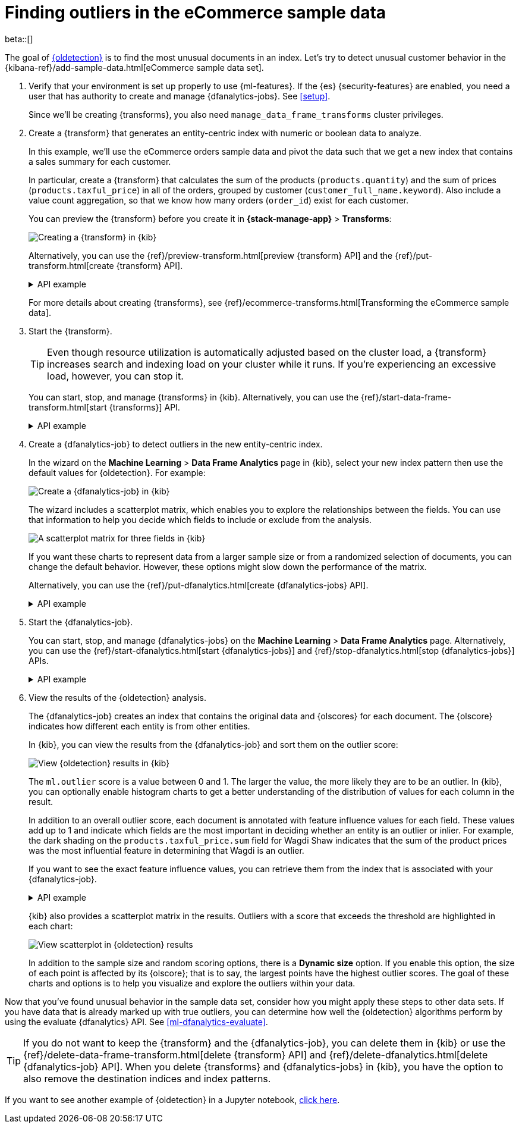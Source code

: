 [role="xpack"]
[testenv="platinum"]
[[ecommerce-outliers]]
= Finding outliers in the eCommerce sample data

beta::[]

The goal of <<dfa-outlier-detection,{oldetection}>> is to find the most unusual
documents in an index. Let's try to detect unusual customer behavior in the 
{kibana-ref}/add-sample-data.html[eCommerce sample data set]. 

. Verify that your environment is set up properly to use {ml-features}. 
If the {es} {security-features} are enabled, you need a user that has authority
to create and manage {dfanalytics-jobs}. See <<setup>>.
+
--
Since we'll be creating {transforms}, you also need
`manage_data_frame_transforms` cluster privileges.
--

. Create a {transform} that generates an entity-centric index with numeric or
boolean data to analyze.
+
--
In this example, we'll use the eCommerce orders sample data and pivot the data
such that we get a new index that contains a sales summary for each customer.

In particular, create a {transform} that calculates the sum of the products
(`products.quantity`) and the sum of prices (`products.taxful_price`) in all of
the orders, grouped by customer (`customer_full_name.keyword`). Also include a value
count aggregation, so that we know how many orders (`order_id`) exist for each
customer.

You can preview the {transform} before you create it in *{stack-manage-app}*
> *Transforms*:

[role="screenshot"]
image::images/ecommerce-transform-preview.png["Creating a {transform} in {kib}"]

Alternatively, you can use the
{ref}/preview-transform.html[preview {transform} API] and the
{ref}/put-transform.html[create {transform} API].

.API example
[%collapsible]
====
[source,console]
--------------------------------------------------
POST _data_frame/transforms/_preview
{
  "source": {
    "index": [
      "kibana_sample_data_ecommerce"
    ]
  },
  "pivot": {
    "group_by": {
      "customer_full_name.keyword": {
        "terms": {
          "field": "customer_full_name.keyword"
        }
      }
    },
    "aggregations": {
      "products.quantity.sum": {
        "sum": {
          "field": "products.quantity"
        }
      },
      "products.taxful_price.sum": {
        "sum": {
          "field": "products.taxful_price"
        }
      },
      "order_id.value_count": {
        "value_count": {
          "field": "order_id"
        }
      }
    }
  }
}

PUT _data_frame/transforms/ecommerce-customer-sales
{
  "source": {
    "index": [
      "kibana_sample_data_ecommerce"
    ]
  },
  "pivot": {
    "group_by": {
      "customer_full_name.keyword": {
        "terms": {
          "field": "customer_full_name.keyword"
        }
      }
    },
    "aggregations": {
      "products.quantity.sum": {
        "sum": {
          "field": "products.quantity"
        }
      },
      "products.taxful_price.sum": {
        "sum": {
          "field": "products.taxful_price"
        }
      },
      "order_id.value_count": {
        "value_count": {
          "field": "order_id"
        }
      }
    }
  },
  "description": "E-commerce sales by customer",
  "dest": {
    "index": "ecommerce-customer-sales"
  }
}
--------------------------------------------------
// TEST[skip:set up sample data]
====

For more details about creating {transforms}, see
{ref}/ecommerce-transforms.html[Transforming the eCommerce sample data].
--

. Start the {transform}.
+
--

TIP: Even though resource utilization is automatically adjusted based on the
cluster load, a {transform} increases search and indexing load on your
cluster while it runs. If you're experiencing an excessive load, however, you
can stop it.

You can start, stop, and manage {transforms} in {kib}. Alternatively, you can
use the {ref}/start-data-frame-transform.html[start {transforms}] API.

.API example
[%collapsible]
====
[source,console]
--------------------------------------------------
POST _data_frame/transforms/ecommerce-customer-sales/_start
--------------------------------------------------
// TEST[skip:setup kibana sample data]
====
--

. Create a {dfanalytics-job} to detect outliers in the new entity-centric index.
+
--
In the wizard on the *Machine Learning* > *Data Frame Analytics* page in {kib},
select your new index pattern then use the default values for {oldetection}. For
example:

[role="screenshot"]
image::images/ecommerce-outlier-job-1.png["Create a {dfanalytics-job} in {kib}"]

The wizard includes a scatterplot matrix, which enables you to explore the 
relationships between the fields. You can use that information to help you
decide which fields to include or exclude from the analysis.

[role="screenshot"]
image::images/ecommerce-outlier-scatterplot.png["A scatterplot matrix for three fields in {kib}"]

If you want these charts to represent data from a larger sample size or from a
randomized selection of documents, you can change the default behavior. However, 
these options might slow down the performance of the matrix.

Alternatively, you can use the
{ref}/put-dfanalytics.html[create {dfanalytics-jobs} API].

.API example
[%collapsible]
====
[source,console]
--------------------------------------------------
PUT _ml/data_frame/analytics/ecommerce
{
  "source": {
    "index": "ecommerce-customer-sales"
  },
  "dest": {
    "index": "ecommerce-outliers"
  },
  "analysis": {
    "outlier_detection": {
    }
  },
  "analyzed_fields" : {
    "includes" : ["products.quantity.sum","products.taxful_price.sum","order_id.value_count"]
  }
}
--------------------------------------------------
// TEST[skip:setup kibana sample data]
====
--

. Start the {dfanalytics-job}.
+
--
You can start, stop, and manage {dfanalytics-jobs} on the
*Machine Learning* > *Data Frame Analytics* page. Alternatively, you can use the
{ref}/start-dfanalytics.html[start {dfanalytics-jobs}] and
{ref}/stop-dfanalytics.html[stop {dfanalytics-jobs}] APIs.

.API example
[%collapsible]
====
[source,console]
--------------------------------------------------
POST _ml/data_frame/analytics/ecommerce/_start
--------------------------------------------------
// TEST[skip:setup kibana sample data]
====
--

. View the results of the {oldetection} analysis.
+
--
The {dfanalytics-job} creates an index that contains the original data and
{olscores} for each document. The {olscore} indicates how different each entity
is from other entities.

In {kib}, you can view the results from the {dfanalytics-job} and sort them
on the outlier score:

[role="screenshot"]
image::images/outliers.png["View {oldetection} results in {kib}"]

The `ml.outlier` score is a value between 0 and 1. The larger the value, the
more likely they are to be an outlier. In {kib}, you can optionally enable
histogram charts to get a better understanding of the distribution of values for
each column in the result.

In addition to an overall outlier score, each document is annotated with feature
influence values for each field. These values add up to 1 and indicate which
fields are the most important in deciding whether an entity is an outlier or
inlier. For example, the dark shading on the `products.taxful_price.sum` field
for Wagdi Shaw indicates that the sum of the product prices was the most
influential feature in determining that Wagdi is an outlier.

If you want to see the exact feature influence values, you can retrieve them
from the index that is associated with your {dfanalytics-job}.

.API example
[%collapsible]
====
[source,console]
--------------------------------------------------
GET ecommerce-outliers/_search?q="Wagdi Shaw"
--------------------------------------------------
// TEST[skip:setup kibana sample data]

The search results include the following {oldetection} scores:

[source,js]
--------------------------------------------------
...
  "ml" : {
    "outlier_score" : 0.9706582427024841,
    "feature_influence" : [
      {
        "feature_name" : "order_id.value_count",
        "influence" : 0.015179949812591076
      },
      {
        "feature_name" : "products.quantity.sum",
        "influence" : 0.003752298653125763
      },
      {
        "feature_name" : "products.taxful_price.sum",
        "influence" : 0.9810677766799927
      }
    ]
  }
...
--------------------------------------------------
// NOTCONSOLE
====

{kib} also provides a scatterplot matrix in the results. Outliers with a score 
that exceeds the threshold are highlighted in each chart:

[role="screenshot"]
image::images/outliers-scatterplot.png["View scatterplot in {oldetection} results"]

In addition to the sample size and random scoring options, there is a
*Dynamic size* option. If you enable this option, the size of each point is 
affected by its {olscore}; that is to say, the largest points have the
highest outlier scores. The goal of these charts and options is to help you 
visualize and explore the outliers within your data.

--

Now that you've found unusual behavior in the sample data set, consider how you
might apply these steps to other data sets. If you have data that is already
marked up with true outliers, you can determine how well the {oldetection}
algorithms perform by using the evaluate {dfanalytics} API. See
<<ml-dfanalytics-evaluate>>.

TIP: If you do not want to keep the {transform} and the {dfanalytics-job}, you
can delete them in {kib} or use the
{ref}/delete-data-frame-transform.html[delete {transform} API] and
{ref}/delete-dfanalytics.html[delete {dfanalytics-job} API]. When you delete
{transforms} and {dfanalytics-jobs} in {kib}, you have the option to also remove
the destination indices and index patterns.

If you want to see another example of {oldetection} in a Jupyter notebook,
https://github.com/elastic/examples/tree/master/Machine%20Learning/Outlier%20Detection/Introduction[click here].
